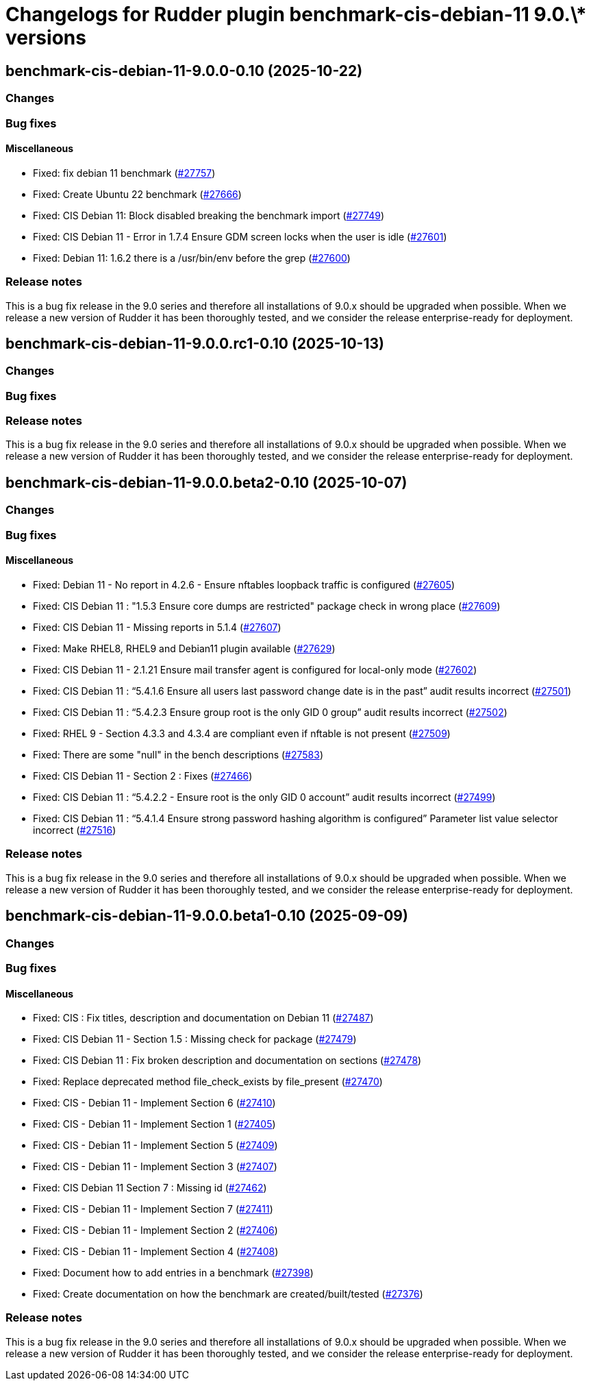 = Changelogs for Rudder plugin benchmark-cis-debian-11 9.0.\* versions

== benchmark-cis-debian-11-9.0.0-0.10 (2025-10-22)

=== Changes


=== Bug fixes

==== Miscellaneous

* Fixed: fix debian 11 benchmark
    (https://issues.rudder.io/issues/27757[#27757])
* Fixed: Create Ubuntu 22 benchmark
    (https://issues.rudder.io/issues/27666[#27666])
* Fixed: CIS Debian 11: Block disabled breaking the benchmark import
    (https://issues.rudder.io/issues/27749[#27749])
* Fixed: CIS Debian 11 - Error in 1.7.4 Ensure GDM screen locks when the user is idle
    (https://issues.rudder.io/issues/27601[#27601])
* Fixed: Debian 11: 1.6.2 there is a /usr/bin/env before the grep
    (https://issues.rudder.io/issues/27600[#27600])

=== Release notes

This is a bug fix release in the 9.0 series and therefore all installations of 9.0.x should be upgraded when possible. When we release a new version of Rudder it has been thoroughly tested, and we consider the release enterprise-ready for deployment.

== benchmark-cis-debian-11-9.0.0.rc1-0.10 (2025-10-13)

=== Changes


=== Bug fixes

=== Release notes

This is a bug fix release in the 9.0 series and therefore all installations of 9.0.x should be upgraded when possible. When we release a new version of Rudder it has been thoroughly tested, and we consider the release enterprise-ready for deployment.

== benchmark-cis-debian-11-9.0.0.beta2-0.10 (2025-10-07)

=== Changes


=== Bug fixes

==== Miscellaneous

* Fixed: Debian 11 - No report in 4.2.6 - Ensure nftables loopback traffic is configured
    (https://issues.rudder.io/issues/27605[#27605])
* Fixed: CIS Debian 11 : "1.5.3 Ensure core dumps are restricted" package check in wrong place
    (https://issues.rudder.io/issues/27609[#27609])
* Fixed: CIS Debian 11 - Missing reports in 5.1.4
    (https://issues.rudder.io/issues/27607[#27607])
* Fixed: Make RHEL8, RHEL9 and Debian11 plugin available
    (https://issues.rudder.io/issues/27629[#27629])
* Fixed: CIS Debian 11 - 2.1.21 Ensure mail transfer agent is configured for local-only mode
    (https://issues.rudder.io/issues/27602[#27602])
* Fixed: CIS Debian 11 : “5.4.1.6 Ensure all users last password change date is in the past” audit results incorrect
    (https://issues.rudder.io/issues/27501[#27501])
* Fixed: CIS Debian 11 : “5.4.2.3 Ensure group root is the only GID 0 group” audit results incorrect
    (https://issues.rudder.io/issues/27502[#27502])
* Fixed: RHEL 9 - Section 4.3.3 and 4.3.4 are compliant even if nftable is not present
    (https://issues.rudder.io/issues/27509[#27509])
* Fixed: There are some "null" in the bench descriptions
    (https://issues.rudder.io/issues/27583[#27583])
* Fixed: CIS Debian 11 - Section 2 : Fixes
    (https://issues.rudder.io/issues/27466[#27466])
* Fixed: CIS Debian 11 : “5.4.2.2 - Ensure root is the only GID 0 account” audit results incorrect
    (https://issues.rudder.io/issues/27499[#27499])
* Fixed: CIS Debian 11 : “5.4.1.4 Ensure strong password hashing algorithm is configured” Parameter list value selector incorrect
    (https://issues.rudder.io/issues/27516[#27516])

=== Release notes

This is a bug fix release in the 9.0 series and therefore all installations of 9.0.x should be upgraded when possible. When we release a new version of Rudder it has been thoroughly tested, and we consider the release enterprise-ready for deployment.

== benchmark-cis-debian-11-9.0.0.beta1-0.10 (2025-09-09)

=== Changes


=== Bug fixes

==== Miscellaneous

* Fixed: CIS : Fix titles, description and documentation on Debian 11
    (https://issues.rudder.io/issues/27487[#27487])
* Fixed: CIS Debian 11 - Section 1.5 : Missing check for package
    (https://issues.rudder.io/issues/27479[#27479])
* Fixed: CIS Debian 11 : Fix broken description and documentation on sections
    (https://issues.rudder.io/issues/27478[#27478])
* Fixed: Replace deprecated method file_check_exists by file_present
    (https://issues.rudder.io/issues/27470[#27470])
* Fixed: CIS - Debian 11 - Implement Section 6
    (https://issues.rudder.io/issues/27410[#27410])
* Fixed: CIS - Debian 11 - Implement Section 1
    (https://issues.rudder.io/issues/27405[#27405])
* Fixed: CIS - Debian 11 - Implement Section 5
    (https://issues.rudder.io/issues/27409[#27409])
* Fixed: CIS - Debian 11 - Implement Section 3
    (https://issues.rudder.io/issues/27407[#27407])
* Fixed: CIS Debian 11 Section 7 : Missing id
    (https://issues.rudder.io/issues/27462[#27462])
* Fixed: CIS - Debian 11 - Implement Section 7
    (https://issues.rudder.io/issues/27411[#27411])
* Fixed: CIS - Debian 11 - Implement Section 2
    (https://issues.rudder.io/issues/27406[#27406])
* Fixed: CIS - Debian 11 - Implement Section 4
    (https://issues.rudder.io/issues/27408[#27408])
* Fixed: Document how to add entries in a benchmark
    (https://issues.rudder.io/issues/27398[#27398])
* Fixed: Create documentation on how the benchmark are created/built/tested
    (https://issues.rudder.io/issues/27376[#27376])

=== Release notes

This is a bug fix release in the 9.0 series and therefore all installations of 9.0.x should be upgraded when possible. When we release a new version of Rudder it has been thoroughly tested, and we consider the release enterprise-ready for deployment.

